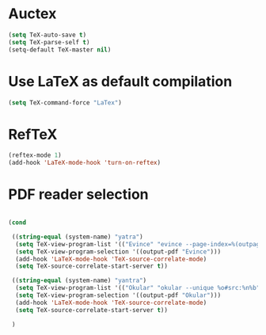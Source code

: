 * Auctex
#+begin_src emacs-lisp
(setq TeX-auto-save t)
(setq TeX-parse-self t)
(setq-default TeX-master nil)
#+end_src
* Use LaTeX as default compilation
#+begin_src emacs-lisp
(setq TeX-command-force "LaTex") 
#+end_src
* RefTeX
#+begin_src emacs-lisp
(reftex-mode 1)
(add-hook 'LaTeX-mode-hook 'turn-on-reftex) 
#+end_src
* PDF reader selection
#+begin_src emacs-lisp

  (cond

   ((string-equal (system-name) "yatra")
    (setq TeX-view-program-list '(("Evince" "evince --page-index=%(outpage) %o")))
    (setq TeX-view-program-selection '((output-pdf "Evince")))
    (add-hook 'LaTeX-mode-hook 'TeX-source-correlate-mode)
    (setq TeX-source-correlate-start-server t))

   ((string-equal (system-name) "yantra")
    (setq TeX-view-program-list '(("Okular" "okular --unique %o#src:%n%b")))
    (setq TeX-view-program-selection '((output-pdf "Okular")))
    (add-hook 'LaTeX-mode-hook 'TeX-source-correlate-mode)
    (setq TeX-source-correlate-start-server t))

   )
#+end_src
